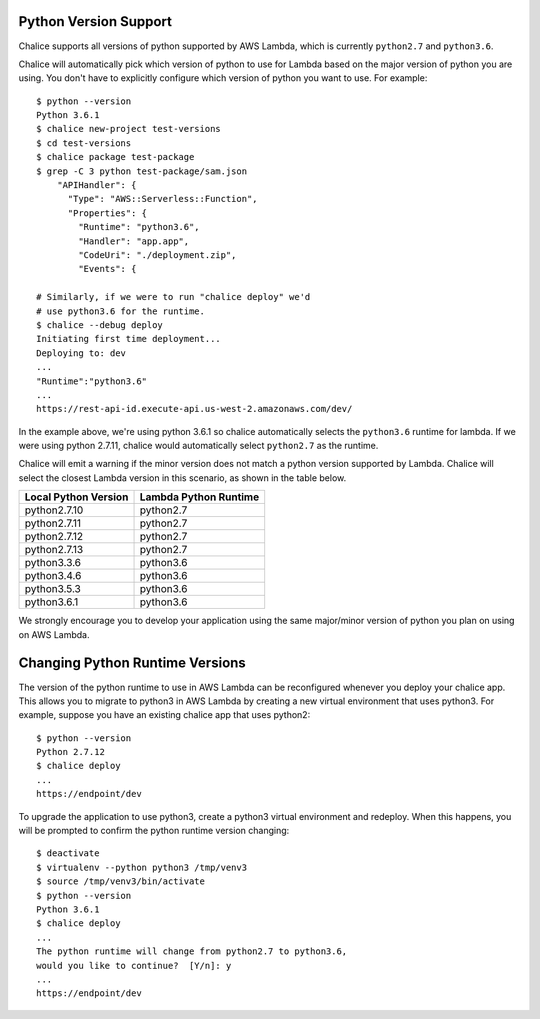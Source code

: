 Python Version Support
======================

Chalice supports all versions of python supported by AWS Lambda, which is
currently ``python2.7`` and ``python3.6``.

Chalice will automatically pick which version of python to use for Lambda
based on the major version of python you are using.  You don't have to
explicitly configure which version of python you want to use. For example::

    $ python --version
    Python 3.6.1
    $ chalice new-project test-versions
    $ cd test-versions
    $ chalice package test-package
    $ grep -C 3 python test-package/sam.json
        "APIHandler": {
          "Type": "AWS::Serverless::Function",
          "Properties": {
            "Runtime": "python3.6",
            "Handler": "app.app",
            "CodeUri": "./deployment.zip",
            "Events": {

    # Similarly, if we were to run "chalice deploy" we'd
    # use python3.6 for the runtime.
    $ chalice --debug deploy
    Initiating first time deployment...
    Deploying to: dev
    ...
    "Runtime":"python3.6"
    ...
    https://rest-api-id.execute-api.us-west-2.amazonaws.com/dev/


In the example above, we're using python 3.6.1 so chalice automatically
selects the ``python3.6`` runtime for lambda.  If we were using python 2.7.11,
chalice would automatically select ``python2.7`` as the runtime.

Chalice will emit a warning if the minor version does not match a python
version supported by Lambda.  Chalice will select the closest Lambda version
in this scenario, as shown in the table below.

====================      =====================
Local Python Version      Lambda Python Runtime
====================      =====================
python2.7.10               python2.7
python2.7.11               python2.7
python2.7.12               python2.7
python2.7.13               python2.7
python3.3.6                python3.6
python3.4.6                python3.6
python3.5.3                python3.6
python3.6.1                python3.6
====================      =====================

We strongly encourage you to develop your application using the same
major/minor version of python you plan on using on AWS Lambda.


Changing Python Runtime Versions
================================

The version of the python runtime to use in AWS Lambda can be reconfigured
whenever you deploy your chalice app.  This allows you to migrate to python3
in AWS Lambda by creating a new virtual environment that uses python3.
For example, suppose you have an existing chalice app that uses python2::

    $ python --version
    Python 2.7.12
    $ chalice deploy
    ...
    https://endpoint/dev

To upgrade the application to use python3, create a python3 virtual environment
and redeploy.  When this happens, you will be prompted to confirm the python
runtime version changing::

    $ deactivate
    $ virtualenv --python python3 /tmp/venv3
    $ source /tmp/venv3/bin/activate
    $ python --version
    Python 3.6.1
    $ chalice deploy
    ...
    The python runtime will change from python2.7 to python3.6,
    would you like to continue?  [Y/n]: y
    ...
    https://endpoint/dev
